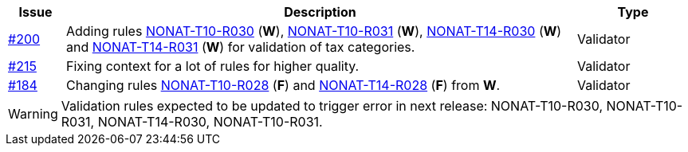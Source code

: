 :ruleurl-inv: /ehf/rule/invoice-2.0/
:ruleurl-cre: /ehf/rule/creditnote-2.0/

[cols="1,9,2", options="header"]
|===
| Issue | Description | Type

| link:https://github.com/difi/vefa-ehf-postaward/issues/200[#200]
| Adding rules link:{ruleurl-inv}NONAT-T10-R030/[NONAT-T10-R030] (**W**), link:{ruleurl-inv}NONAT-T10-R031/[NONAT-T10-R031] (**W**), link:{ruleurl-inv}NONAT-T14-R030/[NONAT-T14-R030] (**W**) and link:{ruleurl-inv}NONAT-T14-R031/[NONAT-T14-R031] (**W**) for validation of tax categories.
| Validator

| link:https://github.com/difi/vefa-ehf-postaward/issues/215[#215]
| Fixing context for a lot of rules for higher quality.
| Validator

| link:https://github.com/difi/vefa-validator-conf/issues/184[#184]
| Changing rules link:{ruleurl-inv}NONAT-T10-R028/[NONAT-T10-R028] (**F**) and link:{ruleurl-cre}NONAT-T14-R028/[NONAT-T14-R028] (**F**) from **W**.
| Validator

|===

WARNING: Validation rules expected to be updated to trigger error in next release: NONAT-T10-R030, NONAT-T10-R031, NONAT-T14-R030, NONAT-T10-R031.
